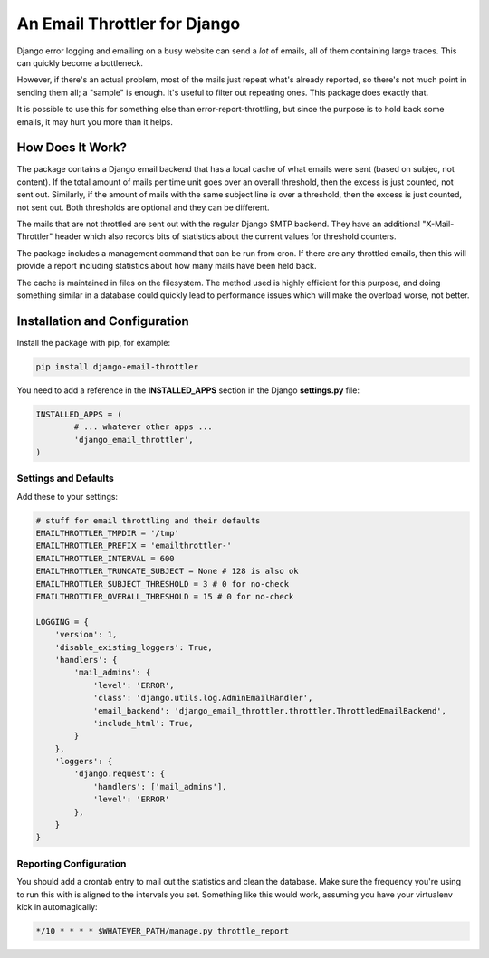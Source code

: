An Email Throttler for Django
=============================

Django error logging and emailing on a busy website can send a *lot* of emails,
all of them containing large traces. This can quickly become a bottleneck.

However, if there's an actual problem, most of the mails just repeat what's
already reported, so there's not much point in sending them all; a "sample" is
enough. It's useful to filter out repeating ones. This package does exactly
that.

It is possible to use this for something else than error-report-throttling,
but since the purpose is to hold back some emails, it may hurt you more than
it helps.


How Does It Work?
-----------------

The package contains a Django email backend that has a local cache of what
emails were sent (based on subjec, not content). If the total amount of mails
per time unit goes over an overall threshold, then the excess is just counted,
not sent out. Similarly, if the amount of mails with the same subject line is
over a threshold, then the excess is just counted, not sent out. Both
thresholds are optional and they can be different.

The mails that are not throttled are sent out with the regular Django SMTP
backend. They have an additional "X-Mail-Throttler" header which also records
bits of statistics about the current values for threshold counters.

The package includes a management command that can be run from cron. If there
are any throttled emails, then this will provide a report including statistics
about how many mails have been held back.

The cache is maintained in files on the filesystem. The method used is highly
efficient for this purpose, and doing something similar in a database could
quickly lead to performance issues which will make the overload worse, not
better.


Installation and Configuration
------------------------------

Install the package with pip, for example:

.. code:: bash

	pip install django-email-throttler

You need to add a reference in the **INSTALLED_APPS** section in the Django **settings.py** file:

.. code:: python

	INSTALLED_APPS = (
		# ... whatever other apps ...
		'django_email_throttler',
	)

Settings and Defaults
~~~~~~~~~~~~~~~~~~~~~

Add these to your settings:

.. code:: bash

    # stuff for email throttling and their defaults
    EMAILTHROTTLER_TMPDIR = '/tmp'
    EMAILTHROTTLER_PREFIX = 'emailthrottler-'
    EMAILTHROTTLER_INTERVAL = 600
    EMAILTHROTTLER_TRUNCATE_SUBJECT = None # 128 is also ok
    EMAILTHROTTLER_SUBJECT_THRESHOLD = 3 # 0 for no-check
    EMAILTHROTTLER_OVERALL_THRESHOLD = 15 # 0 for no-check

    LOGGING = {
        'version': 1,
        'disable_existing_loggers': True,
        'handlers': {
            'mail_admins': {
                'level': 'ERROR',
                'class': 'django.utils.log.AdminEmailHandler',
                'email_backend': 'django_email_throttler.throttler.ThrottledEmailBackend',
                'include_html': True,
            }
        },
        'loggers': {
            'django.request': {
                'handlers': ['mail_admins'],
                'level': 'ERROR'
            },
        }
    }


Reporting Configuration
~~~~~~~~~~~~~~~~~~~~~~~

You should add a crontab entry to mail out the statistics and clean the
database. Make sure the frequency you're using to run this with is aligned to
the intervals you set. Something like this would work, assuming you have your
virtualenv kick in automagically:

.. code:: bash

    */10 * * * * $WHATEVER_PATH/manage.py throttle_report

